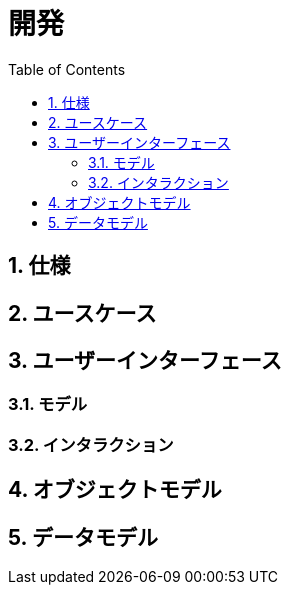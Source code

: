 :toc: left
:toclevels: 5
:sectnums:
:stem:
:source-highlighter: coderay

# 開発

## 仕様

## ユースケース

## ユーザーインターフェース

### モデル

### インタラクション

## オブジェクトモデル

## データモデル